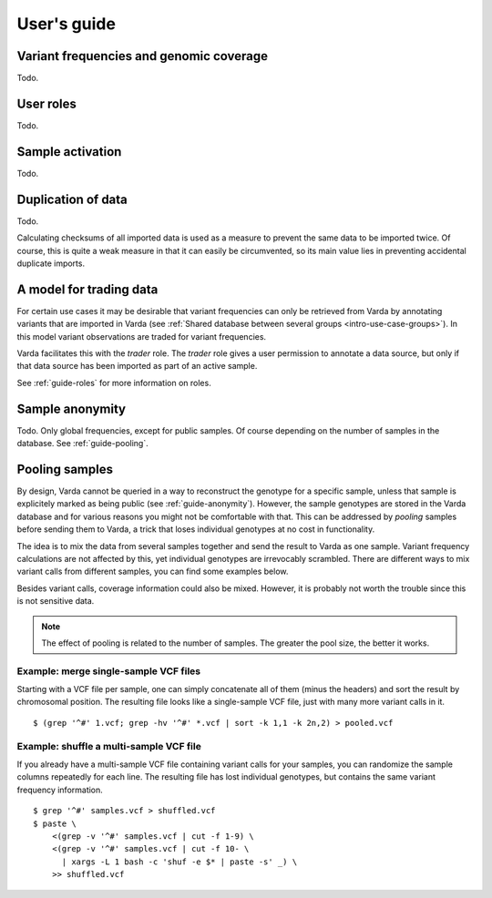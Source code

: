 .. _guide:

User's guide
============

.. todo:: Structure this guide, it's an incomplete random collection of
   paragraphs.


.. _guide-coverage:

Variant frequencies and genomic coverage
----------------------------------------

Todo.


.. _guide-roles:

User roles
----------

Todo.


.. _guide-activation:

Sample activation
-----------------

Todo.


.. _guide-checksums:

Duplication of data
-------------------

Todo.

Calculating checksums of all imported data is used as a measure to prevent the
same data to be imported twice. Of course, this is quite a weak measure in
that it can easily be circumvented, so its main value lies in preventing
accidental duplicate imports.


.. _guide-trading:

A model for trading data
------------------------

For certain use cases it may be desirable that variant frequencies can only be
retrieved from Varda by annotating variants that are imported in Varda (see
:ref:`Shared database between several groups <intro-use-case-groups>`). In
this model variant observations are traded for variant frequencies.

Varda facilitates this with the `trader` role. The `trader` role gives a user
permission to annotate a data source, but only if that data source has been
imported as part of an active sample.

See :ref:`guide-roles` for more information on roles.


.. _guide-anonymity:

Sample anonymity
----------------

Todo. Only global frequencies, except for public samples. Of course depending
on the number of samples in the database. See :ref:`guide-pooling`.


.. _guide-pooling:

Pooling samples
---------------

.. highlight:: bash

By design, Varda cannot be queried in a way to reconstruct the genotype for a
specific sample, unless that sample is explicitely marked as being public (see
:ref:`guide-anonymity`). However, the sample genotypes are stored in the Varda
database and for various reasons you might not be comfortable with that. This
can be addressed by `pooling` samples before sending them to Varda, a trick
that loses individual genotypes at no cost in functionality.

The idea is to mix the data from several samples together and send the result
to Varda as one sample. Variant frequency calculations are not affected by
this, yet individual genotypes are irrevocably scrambled. There are different
ways to mix variant calls from different samples, you can find some examples
below.

Besides variant calls, coverage information could also be mixed. However, it
is probably not worth the trouble since this is not sensitive data.

.. note:: The effect of pooling is related to the number of samples. The
   greater the pool size, the better it works.


Example: merge single-sample VCF files
^^^^^^^^^^^^^^^^^^^^^^^^^^^^^^^^^^^^^^^^^^^^^^

Starting with a VCF file per sample, one can simply concatenate all of them
(minus the headers) and sort the result by chromosomal position. The resulting
file looks like a single-sample VCF file, just with many more variant calls in
it. ::

    $ (grep '^#' 1.vcf; grep -hv '^#' *.vcf | sort -k 1,1 -k 2n,2) > pooled.vcf


Example: shuffle a multi-sample VCF file
^^^^^^^^^^^^^^^^^^^^^^^^^^^^^^^^^^^^^^^^

If you already have a multi-sample VCF file containing variant calls for your
samples, you can randomize the sample columns repeatedly for each line. The
resulting file has lost individual genotypes, but contains the same variant
frequency information. ::

    $ grep '^#' samples.vcf > shuffled.vcf
    $ paste \
        <(grep -v '^#' samples.vcf | cut -f 1-9) \
        <(grep -v '^#' samples.vcf | cut -f 10- \
          | xargs -L 1 bash -c 'shuf -e $* | paste -s' _) \
        >> shuffled.vcf
